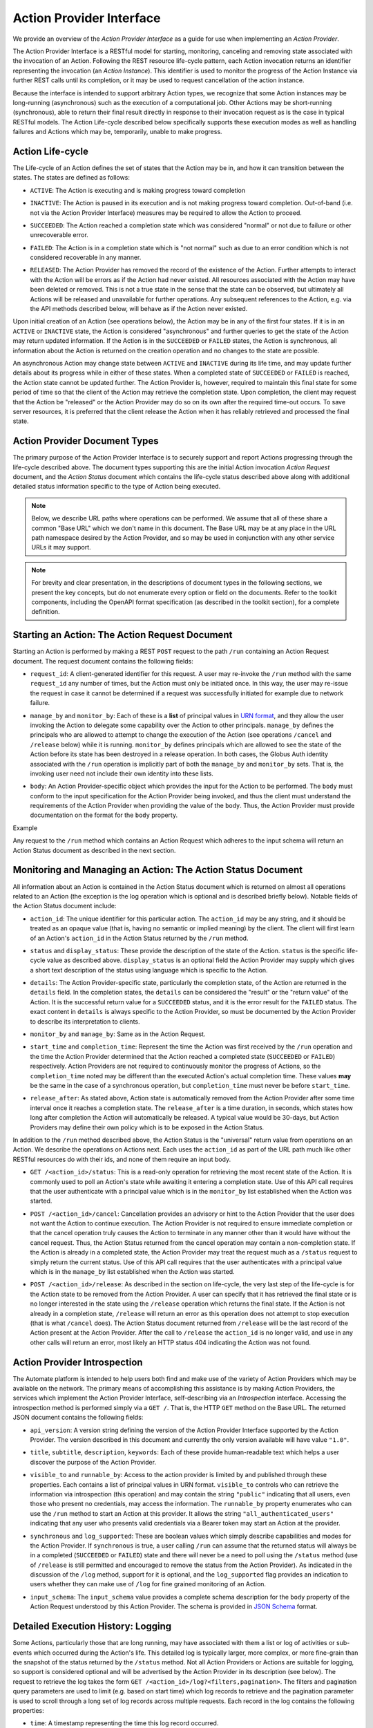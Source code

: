 Action Provider Interface
=========================

We provide an overview of the *Action Provider Interface* as a guide for use
when implementing an *Action Provider*. 

.. raw:: html
    :file: cli/example.html

The Action Provider Interface is a RESTful model for starting, monitoring,
canceling and removing state associated with the invocation of an Action.
Following the REST resource life-cycle pattern, each Action invocation returns
an identifier representing the invocation (an *Action Instance*). This
identifier is used to monitor the progress of the Action Instance via further
REST calls until its completion, or it may be used to request cancellation of
the action instance.

Because the interface is intended to support arbitrary Action types, we
recognize that some Action instances may be long-running (asynchronous) such as
the execution of a computational job. Other Actions may be short-running
(synchronous), able to return their final result directly in response to their
invocation request as is the case in typical RESTful models. The Action
Life-cycle described below specifically supports these execution modes as well
as handling failures and Actions which may be, temporarily, unable to make
progress.

Action Life-cycle
^^^^^^^^^^^^^^^^^

The Life-cycle of an Action defines the set of states that the Action may be in,
and how it can transition between the states. The states are defined as follows:

*  ``ACTIVE``: The Action is executing and is making progress toward completion

* | ``INACTIVE``: The Action is paused in its execution and is not making
    progress toward completion. Out-of-band (i.e. not via the Action Provider
    Interface) measures may be required to allow the Action to proceed.

* | ``SUCCEEDED``: The Action reached a completion state which was considered
    "normal" or not due to failure or other unrecoverable error. 

* | ``FAILED``: The Action is in a completion state which is "not normal" such as
    due to an error condition which is not considered recoverable in any manner. 

* | ``RELEASED``: The Action Provider has removed the record of the existence of
    the Action. Further attempts to interact with the Action will be errors as if
    the Action had never existed. All resources associated with the Action may have
    been deleted or removed. This is not a true state in the sense that the state
    can be observed, but ultimately all Actions will be released and unavailable for
    further operations. Any subsequent references to the Action, e.g. via the API
    methods described below, will behave as if the Action never existed.

Upon initial creation of an Action (see operations below), the Action may be in
any of the first four states. If it is in an ``ACTIVE`` or ``INACTIVE`` state,
the Action is considered "asynchronous" and further queries to get the state of
the Action may return updated information. If the Action is in the
``SUCCEEDED`` or ``FAILED`` states, the Action is synchronous, all information
about the Action is returned on the creation operation and no changes to the
state are possible.

An asynchronous Action may change state between ``ACTIVE`` and ``INACTIVE``
during its life time, and may update further details about its progress while
in either of these states. When a completed state of ``SUCCEEDED`` or ``FAILED``
is reached, the Action state cannot be updated further. The Action Provider is,
however, required to maintain this final state for some period of time so that
the client of the Action may retrieve the completion state. Upon completion, the
client may request that the Action be "released" or the Action Provider may do
so on its own after the required time-out occurs. To save server resources, it
is preferred that the client release the Action when it has reliably retrieved
and processed the final state.

Action Provider Document Types
^^^^^^^^^^^^^^^^^^^^^^^^^^^^^^

The primary purpose of the Action Provider Interface is to securely support and
report Actions progressing through the life-cycle described above. The document
types supporting this are the initial Action invocation *Action Request*
document, and the *Action Status* document which contains the life-cycle status
described above along with additional detailed status information specific to
the type of Action being executed.

.. note:: 
    Below, we describe URL paths where operations can be performed. We assume that
    all of these share a common "Base URL" which we don't name in this document. The
    Base URL may be at any place in the URL path namespace desired by the Action
    Provider, and so may be used in conjunction with any other service URLs it may
    support.

.. note:: 
    For brevity and clear presentation, in the descriptions of document types in
    the following  sections, we present the key concepts, but do not enumerate
    every option or field on the documents. Refer to the toolkit components,
    including the OpenAPI format specification (as described in the toolkit
    section), for a complete definition.

Starting an Action: The Action Request Document
^^^^^^^^^^^^^^^^^^^^^^^^^^^^^^^^^^^^^^^^^^^^^^^

Starting an Action is performed by making a REST ``POST`` request to the path
``/run`` containing an Action Request document. The request document contains
the following fields:

* | ``request_id``: A client-generated identifier for this request. A user may
    re-invoke the ``/run`` method with the same ``request_id`` any number of times,
    but the Action must only be initiated once. In this way, the user may re-issue
    the request in case it cannot be determined if a request was successfully
    initiated for example due to network failure.

* | ``manage_by`` and ``monitor_by``: Each of these is a **list** of principal
    values in `URN format <https://docs.globus.org/api/search/#principal_urns>`_,
    and they allow the user invoking the Action to delegate some capability over the
    Action to other principals. ``manage_by`` defines the principals who are allowed
    to attempt to change the execution of the Action (see operations ``/cancel`` and
    ``/release`` below) while it is running. ``monitor_by`` defines principals which
    are allowed to see the state of the Action before its state has been destroyed
    in a release operation. In both cases, the Globus Auth identity associated with
    the ``/run`` operation is implicitly part of both the ``manage_by`` and
    ``monitor_by`` sets. That is, the invoking user need not include their own
    identity into these lists.

* | ``body``: An Action Provider-specific object which provides the input for
    the Action to be performed. The ``body`` must conform to the input
    specification for the Action Provider being invoked, and thus the client must
    understand the requirements of the Action Provider when providing the value of
    the ``body``. Thus, the Action Provider must provide documentation on the format
    for the ``body`` property.

Example

.. raw:: html
    :file: cli/example_action_request.html


Any request to the ``/run`` method which contains an Action Request which
adheres to the input schema will return an Action Status document as described
in the next section. 

Monitoring and Managing an Action: The Action Status Document
^^^^^^^^^^^^^^^^^^^^^^^^^^^^^^^^^^^^^^^^^^^^^^^^^^^^^^^^^^^^^^^

All information about an Action is contained in the Action Status document which
is returned on almost all operations related to an Action (the exception is the
log operation which is optional and is described briefly below). Notable fields
of the Action Status document include:

* | ``action_id``: The unique identifier for this particular action. The
    ``action_id`` may be any string, and it should be treated as an opaque value
    (that is, having no semantic or implied meaning) by the client. The client will
    first learn of an Action's ``action_id`` in the Action Status returned by the
    ``/run`` method.

* | ``status`` and ``display_status``: These provide the description of the
    state of the Action. ``status`` is the specific life-cycle value as described
    above. ``display_status`` is an optional field the Action Provider may supply
    which gives a short text description of the status using language which is
    specific to the Action.
     
* | ``details``: The Action Provider-specific state, particularly the completion
    state, of the Action are returned in the ``details`` field. In the completion
    states, the ``details`` can be considered the "result" or the "return value" of
    the Action. It is the successful return value for a ``SUCCEEDED`` status,  and
    it is the error result for the ``FAILED`` status. The exact content in
    ``details`` is always specific to the Action Provider, so must be documented by
    the Action Provider to describe its interpretation to clients.

* | ``monitor_by`` and ``manage_by``: Same as in the Action Request.

* | ``start_time`` and ``completion_time``: Represent the time the Action was
    first received by the  ``/run`` operation and the time the Action Provider
    determined that the Action reached a completed state (``SUCCEEDED`` or
    ``FAILED``) respectively. Action Providers are not required to continuously
    monitor the progress of Actions, so the ``completion_time`` noted may be
    different than the executed Action's actual completion time.  These values
    **may** be the same in the case of a synchronous operation, but
    ``completion_time`` must never be before ``start_time``.

* | ``release_after``: As stated above, Action state is automatically removed
    from the Action Provider after some time interval once it reaches a completion
    state. The ``release_after`` is a time duration, in seconds, which states how
    long after completion the Action will automatically be released. A typical value
    would be 30-days, but Action Providers may define their own policy which is to
    be exposed in the Action Status.

In addition to the ``/run`` method described above, the Action Status is the
"universal" return value from operations on an Action. We describe the
operations on Actions next. Each uses the ``action_id`` as part of the URL path
much like other RESTful resources do with their ids, and none of them require
an input body. 

* | ``GET /<action_id>/status``: This is a read-only operation for retrieving
    the most recent state of the Action. It is commonly used to poll an Action's
    state while awaiting it entering a completion state. Use of this API call
    requires that the user authenticate with a principal value which is in the
    ``monitor_by`` list established when the Action was started.

* | ``POST /<action_id>/cancel``: Cancellation provides an advisory or hint to
    the Action Provider that the user does not want the Action to continue
    execution. The Action Provider is not required to ensure immediate completion or
    that the cancel operation truly causes the Action to terminate in any manner
    other than it would have without the cancel request. Thus, the Action Status
    returned from the cancel operation may contain a non-completion state. If the
    Action is already in a completed state, the Action Provider may treat the
    request much as a ``/status`` request to simply return the current status. Use
    of this API call requires that the user authenticates with a principal value
    which is in the ``manage_by`` list established when the Action was started. 

* | ``POST /<action_id>/release``: As described in the section on life-cycle,
    the very last step of the life-cycle is for the Action state to be removed from
    the Action Provider. A user can specify that it has retrieved the final state or
    is no longer interested in the state using the ``/release`` operation which
    returns the final state. If the Action is not already in a completion state,
    ``/release`` will return an error as this operation does not attempt to stop
    execution (that is what ``/cancel`` does). The Action Status document returned
    from ``/release`` will be the last record of the Action present at the Action
    Provider. After the call to ``/release`` the ``action_id`` is no longer valid,
    and use in any other calls will return an error, most likely an HTTP status 404
    indicating the Action was not found.


Action Provider Introspection
^^^^^^^^^^^^^^^^^^^^^^^^^^^^^

The Automate platform is intended to help users both find and make use of the
variety of Action Providers which may be available on the network. The primary
means of accomplishing this assistance is by making Action Providers, the
services which implement the Action Provider Interface, self-describing via an
*Introspection* interface. Accessing the introspection method is performed
simply via a ``GET /``. That is, the HTTP ``GET`` method on the Base URL. The
returned JSON document contains the following fields:

* | ``api_version``: A version string defining the version of the Action
    Provider Interface supported by the Action Provider. The version described in
    this document and currently the only version available will have value
    ``"1.0"``.

* | ``title``, ``subtitle``, ``description``, ``keywords``: Each of these
    provide human-readable text which helps a user discover the purpose of the
    Action Provider.

* | ``visible_to`` and ``runnable_by``: Access to the action provider is limited
    by and published through these properties. Each contains a list of principal
    values in URN format. ``visible_to`` controls who can retrieve the information
    via introspection (this operation) and may contain the string ``"public"``
    indicating that all users, even those who present no credentials, may access the
    information. The ``runnable_by`` property enumerates who can use the ``/run``
    method to start an Action at this provider. It allows the string
    ``"all_authenticated_users"`` indicating that any user who presents valid
    credentials via a Bearer token may start an Action at the provider.

* | ``synchronous`` and ``log_supported``: These are boolean values which simply
    describe capabilities and modes for the Action Provider. If ``synchronous`` is
    true, a user calling ``/run`` can assume that the returned status will always be
    in a completed (``SUCCEEDED`` or ``FAILED``) state and there will never be a
    need to poll using the ``/status`` method (use of ``/release`` is still
    permitted and encouraged to remove the status from the Action Provider). As
    indicated in the discussion of the ``/log`` method, support for it is optional,
    and the ``log_supported`` flag provides an indication to users whether they can
    make use of ``/log`` for fine grained monitoring of an Action.

* | ``input_schema``: The ``input_schema`` value provides a complete schema
    description for the ``body`` property of the Action Request understood by this
    Action Provider. The schema is provided in `JSON Schema
    <https://json-schema.org/>`_ format.

Detailed Execution History: Logging
^^^^^^^^^^^^^^^^^^^^^^^^^^^^^^^^^^^

Some Actions, particularly those that are long running, may have associated with
them a list or log of activities or sub-events which occurred during the
Action's life. This detailed log is typically larger, more complex, or more
fine-grain than the snapshot of the status returned by the ``/status`` method.
Not all Action Providers or Actions are suitable for logging, so support is
considered optional and will be advertised by the Action Provider in its
description (see below). The request to retrieve the log takes the form ``GET
/<action_id>/log?<filters,pagination>``. The filters and pagination query
parameters are used to limit (e.g. based on start time) which log records to
retrieve and the pagination parameter is used to scroll through a long set of
log records across multiple requests. Each record in the log contains the
following properties:

* | ``time``: A timestamp representing the time this log record occurred.

* | ``code``: A short Action Provider-specific description of the type of the log record.

* | ``description``: A textual description of the purpose, cause, or information
    on the log record.

* | ``details`` (optional): An object providing additional and structured Action
    Provider-specific representation of the log record.
